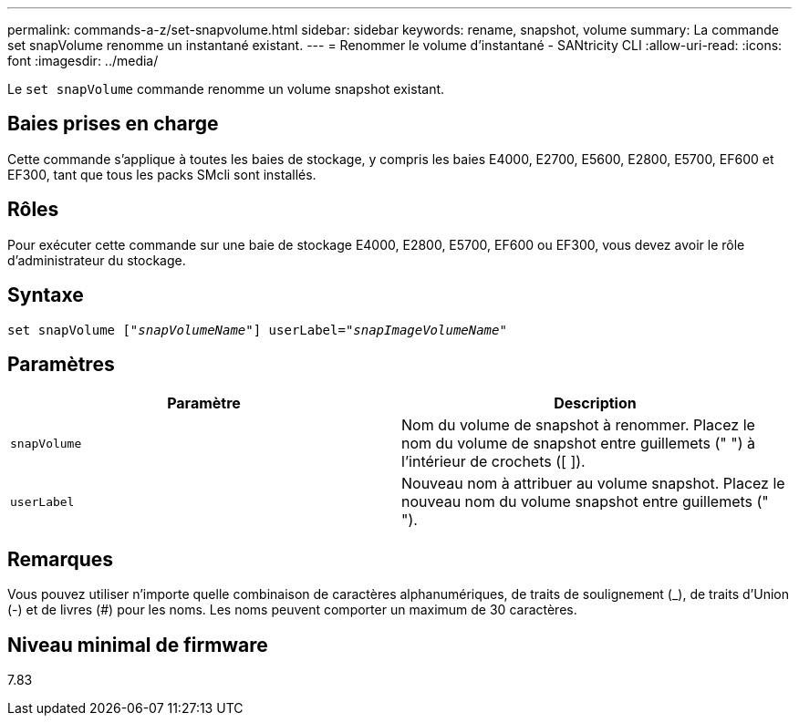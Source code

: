 ---
permalink: commands-a-z/set-snapvolume.html 
sidebar: sidebar 
keywords: rename, snapshot, volume 
summary: La commande set snapVolume renomme un instantané existant. 
---
= Renommer le volume d'instantané - SANtricity CLI
:allow-uri-read: 
:icons: font
:imagesdir: ../media/


[role="lead"]
Le `set snapVolume` commande renomme un volume snapshot existant.



== Baies prises en charge

Cette commande s'applique à toutes les baies de stockage, y compris les baies E4000, E2700, E5600, E2800, E5700, EF600 et EF300, tant que tous les packs SMcli sont installés.



== Rôles

Pour exécuter cette commande sur une baie de stockage E4000, E2800, E5700, EF600 ou EF300, vous devez avoir le rôle d'administrateur du stockage.



== Syntaxe

[source, cli, subs="+macros"]
----
set snapVolume pass:quotes[["_snapVolumeName_"]] userLabel=pass:quotes["_snapImageVolumeName_"]
----


== Paramètres

[cols="2*"]
|===
| Paramètre | Description 


 a| 
`snapVolume`
 a| 
Nom du volume de snapshot à renommer. Placez le nom du volume de snapshot entre guillemets (" ") à l'intérieur de crochets ([ ]).



 a| 
`userLabel`
 a| 
Nouveau nom à attribuer au volume snapshot. Placez le nouveau nom du volume snapshot entre guillemets (" ").

|===


== Remarques

Vous pouvez utiliser n'importe quelle combinaison de caractères alphanumériques, de traits de soulignement (_), de traits d'Union (-) et de livres (#) pour les noms. Les noms peuvent comporter un maximum de 30 caractères.



== Niveau minimal de firmware

7.83
